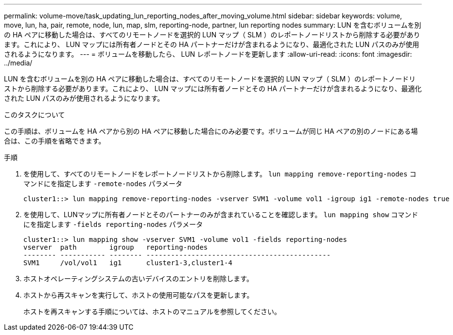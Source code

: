 ---
permalink: volume-move/task_updating_lun_reporting_nodes_after_moving_volume.html 
sidebar: sidebar 
keywords: volume, move, lun, ha, pair, remote, node, lun, map, slm, reporting-node, partner, lun reporting nodes 
summary: LUN を含むボリュームを別の HA ペアに移動した場合は、すべてのリモートノードを選択的 LUN マップ（ SLM ）のレポートノードリストから削除する必要があります。これにより、 LUN マップには所有者ノードとその HA パートナーだけが含まれるようになり、最適化された LUN パスのみが使用されるようになります。 
---
= ボリュームを移動したら、 LUN レポートノードを更新します
:allow-uri-read: 
:icons: font
:imagesdir: ../media/


[role="lead"]
LUN を含むボリュームを別の HA ペアに移動した場合は、すべてのリモートノードを選択的 LUN マップ（ SLM ）のレポートノードリストから削除する必要があります。これにより、 LUN マップには所有者ノードとその HA パートナーだけが含まれるようになり、最適化された LUN パスのみが使用されるようになります。

.このタスクについて
この手順は、ボリュームを HA ペアから別の HA ペアに移動した場合にのみ必要です。ボリュームが同じ HA ペアの別のノードにある場合は、この手順を省略できます。

.手順
. を使用して、すべてのリモートノードをレポートノードリストから削除します。 `lun mapping remove-reporting-nodes` コマンドにを指定します `-remote-nodes` パラメータ
+
[listing]
----
cluster1::> lun mapping remove-reporting-nodes -vserver SVM1 -volume vol1 -igroup ig1 -remote-nodes true
----
. を使用して、LUNマップに所有者ノードとそのパートナーのみが含まれていることを確認します。 `lun mapping show` コマンドにを指定します `-fields reporting-nodes` パラメータ
+
[listing]
----
cluster1::> lun mapping show -vserver SVM1 -volume vol1 -fields reporting-nodes
vserver  path        igroup   reporting-nodes
-------- ----------- -------- ---------------------------------------------
SVM1     /vol/vol1   ig1      cluster1-3,cluster1-4
----
. ホストオペレーティングシステムの古いデバイスのエントリを削除します。
. ホストから再スキャンを実行して、ホストの使用可能なパスを更新します。
+
ホストを再スキャンする手順については、ホストのマニュアルを参照してください。


